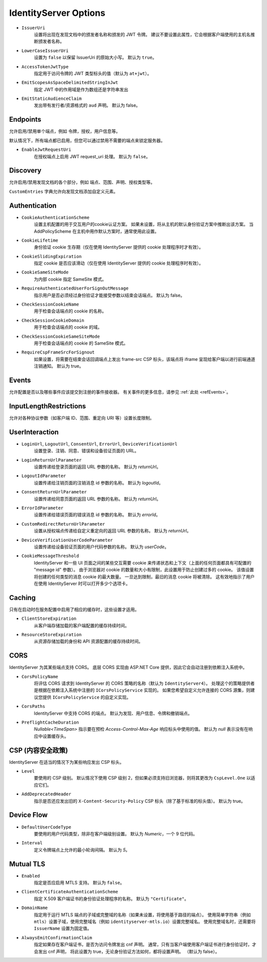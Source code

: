 .. _refOptions:
IdentityServer Options
======================

* ``IssuerUri``
    设置将出现在发现文档中的颁发者名称和颁发的 JWT 令牌。
    建议不要设置此属性，它会根据客户端使用的主机名推断颁发者名称。

* ``LowerCaseIssuerUri``
    设置为 ``false`` 以保留 IssuerUri 的原始大小写。 默认为 ``true``。

* ``AccessTokenJwtType``
    指定用于访问令牌的 JWT 类型标头的值（默认为 ``at+jwt``）。

* ``EmitScopesAsSpaceDelimitedStringInJwt``
    指定 JWT 中的作用域是作为数组还是字符串发出

* ``EmitStaticAudienceClaim``
    发出带有发行者/资源格式的 ``aud`` 声明。 默认为 false。

Endpoints
^^^^^^^^^
允许启用/禁用单个端点，例如 令牌，授权，用户信息等。

默认情况下，所有端点都已启用，但您可以通过禁用不需要的端点来锁定服务器。

* ``EnableJwtRequestUri``
    在授权端点上启用 JWT request_uri 处理。 默认为 ``false``。

Discovery
^^^^^^^^^
允许启用/禁用发现文档的各个部分，例如 端点、范围、声明、授权类型等。

``CustomEntries`` 字典允许向发现文档添加自定义元素。

Authentication
^^^^^^^^^^^^^^
* ``CookieAuthenticationScheme``
    设置主机配置的用于交互用户的cookie认证方案。 如果未设置，将从主机的默认身份验证方案中推断出该方案。 当 AddPolicyScheme 在主机中用作默认方案时，通常使用此设置。

* ``CookieLifetime``
    身份验证 cookie 生存期（仅在使用 IdentityServer 提供的 cookie 处理程序时才有效）。

* ``CookieSlidingExpiration``
    指定 cookie 是否应该滑动（仅在使用 IdentityServer 提供的 cookie 处理程序时有效）。

* ``CookieSameSiteMode``
    为内部 cookie 指定 SameSite 模式。

* ``RequireAuthenticatedUserForSignOutMessage``
    指示用户是否必须经过身份验证才能接受参数以结束会话端点。 默认为 false。

* ``CheckSessionCookieName``
    用于检查会话端点的 cookie 的名称。

* ``CheckSessionCookieDomain``
    用于检查会话端点的 cookie 的域。

* ``CheckSessionCookieSameSiteMode``
    用于检查会话端点的 cookie 的 SameSite 模式。

* ``RequireCspFrameSrcForSignout``
    如果设置，将需要在结束会话回调端点上发出 frame-src CSP 标头，该端点将 iframe 呈现给客户端以进行前端通道注销通知。 默认为 true。

Events
^^^^^^
允许配置是否以及哪些事件应该提交到注册的事件接收器。 有关事件的更多信息，请参见 :ref:`此处 <refEvents>`。

InputLengthRestrictions
^^^^^^^^^^^^^^^^^^^^^^^
允许对各种协议参数（如客户端 ID、范围、重定向 URI 等）设置长度限制。

UserInteraction
^^^^^^^^^^^^^^^

* ``LoginUrl``, ``LogoutUrl``, ``ConsentUrl``, ``ErrorUrl``, ``DeviceVerificationUrl``
    设置登录、注销、同意、错误和设备验证页面的 URL。
* ``LoginReturnUrlParameter``
    设置传递给登录页面的返回 URL 参数的名称。 默认为 *returnUrl*。
* ``LogoutIdParameter``
    设置传递给注销页面的注销消息 id 参数的名称。 默认为 *logoutId*。
* ``ConsentReturnUrlParameter``
    设置传递给同意页面的返回 URL 参数的名称。 默认为 *returnUrl*。
* ``ErrorIdParameter``
    设置传递给错误页面的错误消息 id 参数的名称。 默认为 *errorId*。
* ``CustomRedirectReturnUrlParameter``
    设置从授权端点传递给自定义重定向的返回 URL 参数的名称。 默认为 *returnUrl*。
* ``DeviceVerificationUserCodeParameter``
    设置传递给设备验证页面的用户代码参数的名称。 默认为 *userCode*。
* ``CookieMessageThreshold``
    IdentityServer 和一些 UI 页面之间的某些交互需要 cookie 来传递状态和上下文（上面的任何页面都具有可配置的 "message id" 参数）。
    由于浏览器对 cookie 的数量和大小有限制，此设置用于防止创建过多的 cookie。
    该值设置将创建的任何类型的消息 cookie 的最大数量。
    一旦达到限制，最旧的消息 cookie 将被清除。
    这有效地指示了用户在使用 IdentityServer 时可以打开多少个选项卡。

Caching
^^^^^^^
只有在启动时在服务配置中启用了相应的缓存时，这些设置才适用。

* ``ClientStoreExpiration``
    从客户端存储加载的客户端配置的缓存持续时间。

* ``ResourceStoreExpiration``
    从资源存储加载的身份和 API 资源配置的缓存持续时间。

CORS
^^^^
IdentityServer 为其某些端点支持 CORS。
底层 CORS 实现由 ASP.NET Core 提供，因此它会自动注册到依赖注入系统中。

* ``CorsPolicyName``
    将评估 CORS 请求到 IdentityServer 的 CORS 策略的名称（默认为 ``IdentityServer4``）。
    处理这个的策略提供者是根据在依赖注入系统中注册的 ``ICorsPolicyService`` 实现的。
    如果您希望自定义允许连接的 CORS 源集，则建议您提供 ``ICorsPolicyService`` 的自定义实现。

* ``CorsPaths``
    IdentityServer 中支持 CORS 的端点。
    默认为发现、用户信息、令牌和撤销端点。

* ``PreflightCacheDuration``
    `Nullable<TimeSpan>` 指示要在预检 `Access-Control-Max-Age` 响应标头中使用的值。
    默认为 `null` 表示没有在响应中设置缓存头。

CSP (内容安全政策)
^^^^^^^^^^^^^^^^^^^^^^^^^^^^^
IdentityServer 在适当的情况下为某些响应发出 CSP 标头。

* ``Level``
    要使用的 CSP 级别。 默认情况下使用 CSP 级别 2，但如果必须支持旧浏览器，则将其更改为 ``CspLevel.One`` 以适应它们。

* ``AddDeprecatedHeader``
    指示是否还应发出旧的 ``X-Content-Security-Policy`` CSP 标头（除了基于标准的标头值）。 默认为 true。

Device Flow
^^^^^^^^^^^

* ``DefaultUserCodeType``
    要使用的用户代码类型，除非在客户端级别设置。 默认为 *Numeric*，一个 9 位代码。
* ``Interval``
    定义令牌端点上允许的最小轮询间隔。 默认为 *5*。

Mutual TLS
^^^^^^^^^^

* ``Enabled``
    指定是否应启用 MTLS 支持。 默认为 ``false``。
* ``ClientCertificateAuthenticationScheme``
    指定 X.509 客户端证书的身份验证处理程序的名称。 默认为 ``"Certificate"``。
* ``DomainName``
    指定用于运行 MTLS 端点的子域或完整域的名称（如果未设置，将使用基于路径的端点）。
    使用简单字符串（例如 ``mtls``）设置子域，使用完整域名（例如 ``identityserver-mtls.io``）设置完整域名。
    使用完整域名时，还需要将 ``IssuerName`` 设置为固定值。
* ``AlwaysEmitConfirmationClaim``
    指定如果存在客户端证书，是否为访问令牌发出 cnf 声明。
    通常，只有当客户端使用客户端证书进行身份验证时，才会发出 cnf 声明，
    将此设置为 true，无论身份验证方法如何，都将设置声明。 （默认为 false）。
